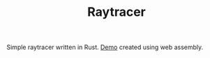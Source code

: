 #+TITLE: Raytracer

Simple raytracer written in Rust. [[https://iliayar.ru/public-notes/projects/raytracer.html][Demo]] created using web assembly.
